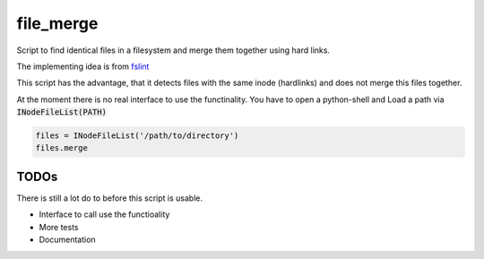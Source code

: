 ==========
file_merge
==========

Script to find identical files in a filesystem and merge them together using
hard links.

The implementing idea is from fslint_

.. _fslint: http://www.pixelbeat.org/fslint/

This script has the advantage, that it detects files with the same inode
(hardlinks) and does not merge this files together.


At the moment there is no real interface to use the functinality. You have
to open a python-shell and Load a path via :code:`INodeFileList(PATH)`

.. code:: python

    files = INodeFileList('/path/to/directory')
    files.merge



TODOs
=====
There is still a lot do to before this script is usable.

* Interface to call use the functioality
* More tests
* Documentation

